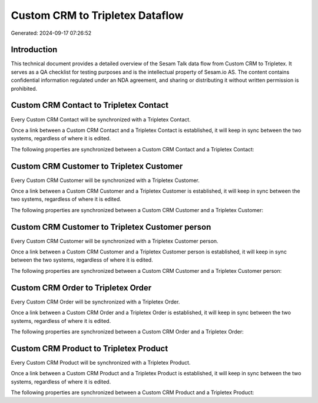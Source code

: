 ================================
Custom CRM to Tripletex Dataflow
================================

Generated: 2024-09-17 07:26:52

Introduction
------------

This technical document provides a detailed overview of the Sesam Talk data flow from Custom CRM to Tripletex. It serves as a QA checklist for testing purposes and is the intellectual property of Sesam.io AS. The content contains confidential information regulated under an NDA agreement, and sharing or distributing it without written permission is prohibited.

Custom CRM Contact to Tripletex Contact
---------------------------------------
Every Custom CRM Contact will be synchronized with a Tripletex Contact.

Once a link between a Custom CRM Contact and a Tripletex Contact is established, it will keep in sync between the two systems, regardless of where it is edited.

The following properties are synchronized between a Custom CRM Contact and a Tripletex Contact:

.. list-table::
   :header-rows: 1

   * - Custom CRM Contact Property
     - Tripletex Contact Property
     - Tripletex Data Type


Custom CRM Customer to Tripletex Customer
-----------------------------------------
Every Custom CRM Customer will be synchronized with a Tripletex Customer.

Once a link between a Custom CRM Customer and a Tripletex Customer is established, it will keep in sync between the two systems, regardless of where it is edited.

The following properties are synchronized between a Custom CRM Customer and a Tripletex Customer:

.. list-table::
   :header-rows: 1

   * - Custom CRM Customer Property
     - Tripletex Customer Property
     - Tripletex Data Type


Custom CRM Customer to Tripletex Customer person
------------------------------------------------
Every Custom CRM Customer will be synchronized with a Tripletex Customer person.

Once a link between a Custom CRM Customer and a Tripletex Customer person is established, it will keep in sync between the two systems, regardless of where it is edited.

The following properties are synchronized between a Custom CRM Customer and a Tripletex Customer person:

.. list-table::
   :header-rows: 1

   * - Custom CRM Customer Property
     - Tripletex Customer person Property
     - Tripletex Data Type


Custom CRM Order to Tripletex Order
-----------------------------------
Every Custom CRM Order will be synchronized with a Tripletex Order.

Once a link between a Custom CRM Order and a Tripletex Order is established, it will keep in sync between the two systems, regardless of where it is edited.

The following properties are synchronized between a Custom CRM Order and a Tripletex Order:

.. list-table::
   :header-rows: 1

   * - Custom CRM Order Property
     - Tripletex Order Property
     - Tripletex Data Type


Custom CRM Product to Tripletex Product
---------------------------------------
Every Custom CRM Product will be synchronized with a Tripletex Product.

Once a link between a Custom CRM Product and a Tripletex Product is established, it will keep in sync between the two systems, regardless of where it is edited.

The following properties are synchronized between a Custom CRM Product and a Tripletex Product:

.. list-table::
   :header-rows: 1

   * - Custom CRM Product Property
     - Tripletex Product Property
     - Tripletex Data Type

